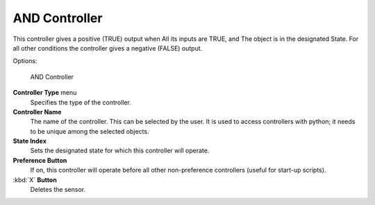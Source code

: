 
AND Controller
==============

This controller gives a positive (TRUE) output when
All its inputs are TRUE, and
The object is in the designated State.
For all other conditions the controller gives a negative (FALSE) output.

Options:


.. figure:: /images/BGE_Controller_And.jpg
   :width: 292px
   :figwidth: 292px

   AND Controller


**Controller Type** menu
   Specifies the type of the controller.

**Controller Name**
   The name of the controller. This can be selected by the user. It is used to access controllers with python; it needs to be unique among the selected objects.

**State Index**
   Sets the designated state for which this controller will operate.

**Preference Button**
   If on, this controller will operate before all other non-preference controllers (useful for start-up scripts).

:kbd:`X` **Button**
   Deletes the sensor.


